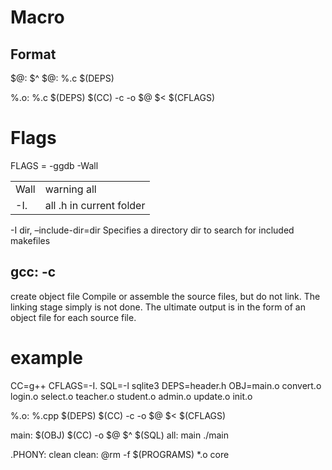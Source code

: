 * Macro
** Format
   $@: $^
   $@: %.c $(DEPS)

   %.o: %.c $(DEPS)
   $(CC) -c -o $@ $< $(CFLAGS)

* Flags
  FLAGS = -ggdb -Wall

  | Wall | warning all              |
  | -I.  | all .h in current folder |

  -I dir, --include-dir=dir
  Specifies a directory dir to search for included makefiles

** gcc: -c
   create object file
   Compile or assemble the source files, but do not link.
   The linking stage simply is not done.  The ultimate output
   is in the form of an object file for each source file.


* example
  CC=g++
  CFLAGS=-I.
  SQL=-l sqlite3
  DEPS=header.h
  OBJ=main.o  convert.o login.o select.o teacher.o student.o admin.o update.o init.o

  %.o: %.cpp $(DEPS)
  $(CC) -c -o $@ $< $(CFLAGS)

  main: $(OBJ)
  $(CC) -o $@ $^ $(SQL)
  all: main
  ./main

  .PHONY: clean
  clean:
  @rm -f $(PROGRAMS) *.o core
